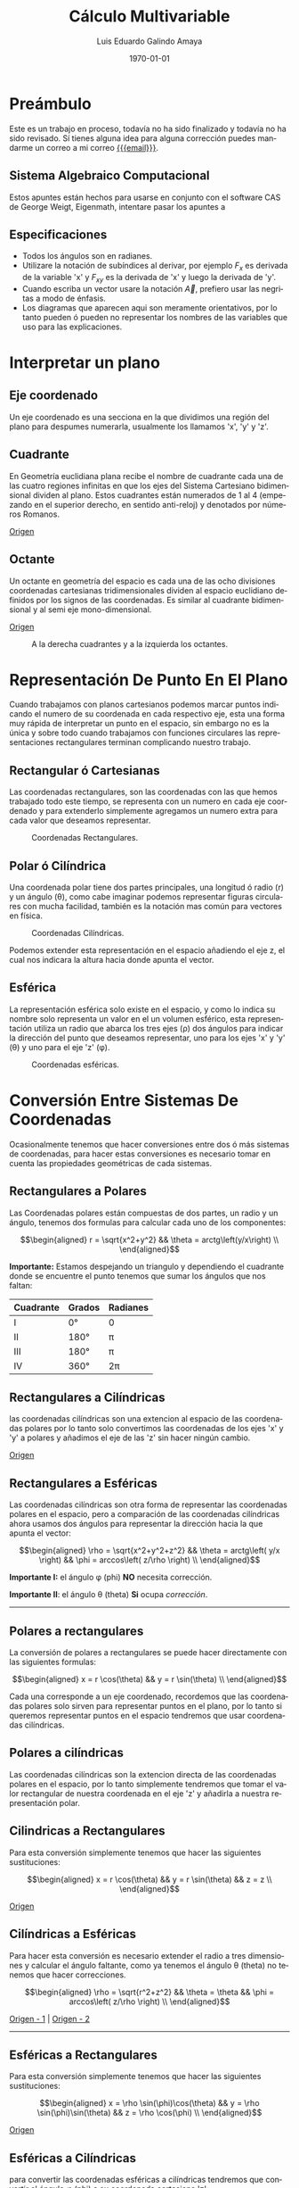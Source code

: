 
#+TITLE:    Cálculo Multivariable
#+SUBTITLE: 
#+Author:   Luis Eduardo Galindo Amaya
#+email:    egalindo54@uabc.edu.mx

#+LATEX_COMPILER: pdflatex
#+LATEX_CLASS: article
#+LATEX_CLASS_OPTIONS:
#+LATEX_HEADER: \usepackage[spanish]{babel}
#+LATEX_HEADER: \usepackage{pifont}
#+LATEX_HEADER: \usepackage{cancel}
#+LATEX_HEADER: \usepackage{pagecolor,lipsum}
#+LATEX_HEADER_EXTRA: \pagecolor{pink!90!pink}

#+DESCRIPTION:
#+KEYWORDS: 
#+LANGUAGE: es
#+DATE: \today

#+OPTIONS: \n:nil num:2

* Preámbulo
Este es un trabajo en proceso, todavía no ha sido finalizado y todavía no ha sido revisado. Sí tienes alguna idea para alguna corrección puedes mandarme un correo a mi correo [[mailto:egalindo54@uabc.edu.mx][{{{email}}}]].

** Sistema Algebraico Computacional
Estos apuntes están hechos para usarse en conjunto con el software CAS de George Weigt, Eigenmath, intentare pasar los apuntes a 

** Especificaciones
- Todos los ángulos son en radianes.
- Utilizare la notación de subíndices al derivar, por ejemplo \(F_x\) es derivada de la variable 'x' y \(F_{xy}\) es la derivada de 'x' y luego la derivada de 'y'.
- Cuando escriba un vector usare la notación \vec{A}, prefiero usar las negritas a modo de énfasis.
- Los diagramas que aparecen aqui son meramente orientativos, por lo tanto pueden ó pueden no representar los nombres de las variables que uso para las explicaciones.

* Interpretar un plano 
** Eje coordenado
Un eje coordenado es una secciona en la que dividimos una región del plano para despumes numerarla, usualmente los llamamos 'x', 'y' y 'z'.

** Cuadrante
En Geometría euclidiana plana recibe el nombre de cuadrante cada una de las cuatro regiones infinitas en que los ejes del Sistema Cartesiano bidimensional dividen al plano. Estos cuadrantes están numerados de 1 al 4 (empezando en el superior derecho, en sentido anti-reloj) y denotados por números Romanos.

[[https://es.wikipedia.org/wiki/Cuadrante_(geometr%C3%ADa)][Origen]]

** Octante
Un octante en geometría del espacio es cada una de las ocho divisiones coordenadas cartesianas tridimensionales dividen al espacio euclidiano definidos por los signos de las coordenadas. Es similar al cuadrante bidimensional y al semi eje mono-dimensional.

[[https://es.wikipedia.org/wiki/Octante_(geometr%C3%ADa)][Origen]]

#+attr_latex: :width 250px
#+caption: A la derecha cuadrantes y a la izquierda los octantes.
[[file:img/cuadrante-y-octante-2.png]]

* Representación De Punto En El Plano
Cuando trabajamos con planos cartesianos podemos marcar puntos indicando el numero de su coordenada en cada respectivo eje, esta una forma muy rápida de interpretar un punto en el espacio, sin embargo no es la única y sobre todo cuando trabajamos con funciones circulares las representaciones rectangulares terminan complicando nuestro trabajo.

** Rectangular ó Cartesianas
Las coordenadas rectangulares, son las coordenadas con las que hemos trabajado todo este tiempo, se representa con un numero en cada eje coordenado y para extenderlo simplemente agregamos un numero extra para cada valor que deseamos representar. 

#+attr_latex: :width 4cm
#+caption: Coordenadas Rectangulares.
[[file:img/coordenadas-cartesianas.png]]

** Polar ó Cilíndrica
Una coordenada polar tiene dos partes principales, una longitud ó radio (r) y un ángulo (\theta), como cabe imaginar podemos representar figuras circulares con mucha facilidad, también es la notación mas común para vectores en física.

#+attr_latex: :width 4cm
#+caption: Coordenadas Cilíndricas.
[[file:img/coordenadas-cilindricas.png]]

Podemos extender esta representación en el espacio añadiendo el eje z, el cual nos indicara la altura hacia donde apunta el vector.

** Esférica
La representación esférica solo existe en el espacio, y como lo indica su nombre solo representa un valor en el un volumen esférico, esta representación utiliza un radio que abarca los tres ejes (\rho) dos ángulos para indicar la dirección del punto que deseamos representar, uno para los ejes 'x' y 'y' (\theta) y uno para el eje 'z' (\phi).

#+attr_latex: :width 4cm
#+caption: Coordenadas esféricas.
[[file:img/coordenadas-esfericas.png]]

* Conversión Entre Sistemas De Coordenadas
Ocasionalmente tenemos que hacer conversiones entre dos ó más sistemas de coordenadas, para hacer estas conversiones es necesario tomar en cuenta las propiedades geométricas de cada sistemas.

** Rectangulares a Polares
Las Coordenadas polares están compuestas de dos partes, un radio y un ángulo, tenemos dos formulas para calcular cada uno de los componentes: 

\[\begin{aligned}
 r = \sqrt{x^2+y^2} && \theta = arctg\left(y/x\right) \\
\end{aligned}\] 

*Importante:* Estamos despejando un triangulo y dependiendo el cuadrante donde se encuentre el punto tenemos que sumar los ángulos que nos faltan: 

#+NAME: correcciones-theta
| Cuadrante | Grados | Radianes |
|-----------+--------+----------|
| I         | 0°     | 0        |
| II        | 180°   | \pi      |
| III       | 180°   | \pi      |
| IV        | 360°   | 2\pi     |

** Rectangulares a Cilíndricas
las coordenadas cilíndricas son una extencion al espacio de las coordenadas polares por lo tanto solo convertimos las coordenadas de los ejes 'x' y 'y' a polares y añadimos el eje de las 'z' sin hacer ningún cambio.

[[http://www.learningaboutelectronics.com/Articulos/Calculadora-de-conversion-de-coordenadas-cartesianas-a-cilindricas.php][Origen]]

** Rectangulares a Esféricas
Las coordenadas cilíndricas son otra forma de representar las coordenadas polares en el espacio, pero a comparación de las coordenadas cilíndricas ahora usamos dos ángulos para representar la dirección hacia la que apunta el vector: 

\[\begin{aligned}
 \rho = \sqrt{x^2+y^2+z^2} && 
 \theta = arctg\left( y/x \right)  &&
 \phi = arccos\left( z/\rho \right) \\
\end{aligned}\] 

*Importante I:* el ángulo \phi (phi) *NO* necesita corrección.

*Importante II*: el ángulo \theta (theta) *Si* ocupa [[correcciones-theta][corrección]].

-----

** Polares a rectangulares
La conversión de polares a rectangulares se puede hacer directamente con las siguientes formulas: 

\[\begin{aligned}
 x = r \cos(\theta) && y = r \sin(\theta) \\
\end{aligned}\] 

Cada una corresponde a un eje coordenado, recordemos que las coordenadas polares solo sirven para representar puntos en el plano, por lo tanto si queremos representar puntos en el espacio tendremos que usar coordenadas cilíndricas.

** Polares a cilíndricas
Las coordenadas cilíndricas son la extencion directa de las coordenadas polares en el espacio, por lo tanto simplemente tendremos que tomar el valor rectangular de nuestra coordenada en el eje 'z' y añadirla a nuestra representación polar.

** Cilindricas a Rectangulares
Para esta conversión simplemente tenemos que hacer las siguientes sustituciones:

\[\begin{aligned}
 x = r \cos(\theta) && y = r \sin(\theta) && z = z \\
\end{aligned}\] 

[[https://www.neurochispas.com/wiki/coordenadas-cilindricas-a-cartesianas/][Origen]]

** Cilíndricas a Esféricas
Para hacer esta conversión es necesario extender el radio a tres dimensiones y calcular el ángulo faltante, como ya tenemos el ángulo \theta (theta) no tenemos que hacer correcciones.

\[\begin{aligned}
 \rho = \sqrt{r^2+z^2} && 
 \theta = \theta  &&
 \phi = arccos\left( z/\rho \right) \\
\end{aligned}\] 

[[http://www.learningaboutelectronics.com/Articulos/Calculadora-de-conversion-de-coordenadas-cilindricas-a-esfericas.php][Origen - 1]] | [[https://math.libretexts.org/Bookshelves/Calculus/Book:_Calculus_(OpenStax)/12:_Vectors_in_Space/12.7:_Cylindrical_and_Spherical_Coordinates#:~:text=To%20convert%20a%20point%20from,r2+z2).][Origen - 2]]

-----

** Esféricas a Rectangulares
Para esta conversión simplemente tenemos que hacer las siguientes sustituciones:

\[\begin{aligned}
 x = \rho \sin(\phi)\cos(\theta) && 
 y = \rho \sin(\phi)\sin(\theta) &&
 z = \rho \cos(\phi) \\
\end{aligned}\] 

[[https://www.neurochispas.com/wiki/coordenadas-esfericas-a-cartesianas/][Origen]]

** Esféricas a Cilíndricas
para convertir las coordenadas esféricas a cilíndricas tendremos que convertir el ángulo \phi (phi) a su coordenada cartesiana 'z':

\[\begin{aligned}
 r = \rho \sin(\phi) && 
 \theta = \theta &&
 z = \rho \cos(\phi) \\
\end{aligned}\] 

[[https://temasdecalculo.com/2017/12/18/4-14-coordenadas-cilindricas-y-coordenadas-esfericas-calculo-vectorial/][Origen]]

-----

* Vectores
Un vector es la representación matemática y gráfica de una magnitud vectorial. Consiste básicamente en una flecha o segmento rectilíneo orientado, es decir, con una determinada longitud, dirección y sentido, y que contiene toda la información de la magnitud que se está midiendo. Ejemplos de vectores: 

\[\begin{aligned}
  (x,y,z) && (r,\theta) && (\rho, \theta, \phi) \\
\end{aligned}\] 

[[https://ingemecanica.com/tutoriales/calculo_vectorial.html][Origen]]

** Representación
En física usualmente se representan los vectores de forma polar ó cilíndrica, con una magnitud y un ángulo, pero esto no tiene por que ser siempre así, en calculo multivariable con mucha frecuencia se utiliza la la notación cartesiana (tres números dentro de un paréntesis representando cada eje coordenado) ó también la compleja (donde cada uno componentes es una variable 'i' es x 'j' es 'y' y 'z' es 'k'), ejemplo el vector (1,3,4) se puede representar de manera compleja como el punto 'i + 3j + 4k'. 

** Notación
Para identificar que un valor es un vector hay dos formas principales añadiendo una flecha en la parte superior de la variable (\(\vec{A}\)) o resaltando el nombre de la variable con negritas. 

** Vector Negativo 
Si un vector tiene el simbolo negativo, todos sus componentes cambian su signo: 

\[
-\vec{A} = (-\vec{A_1},-\vec{A_2},...,-\vec{A_n})
\]

_Esto si el vector esta en coordenadas rectangulares_, cuando el vector esta en polar añadimos 180° grados al ángulo: 

\[ \begin{aligned}
\vec{A} = (3,75^\circ) && -\vec{A} = (3,-75^\circ) = (3,255^\circ)
\end{aligned} \]

** Suma y Resta de Vectores
Sumar vectores no representa mas que la suma de independiente de cada uno de sus componentes.

\[
\vec{A} + \vec{B} = (\vec{A}_x + \vec{B}_x,\vec{A}_y + \vec{B}_y,\vec{A}_z + \vec{B}_z)
\]

\[
\vec{A} - \vec{B} = (\vec{A}_x - \vec{B}_x,\vec{A}_y - \vec{B}_y,\vec{A}_z - \vec{B}_z)
\]

*Importante:* Esto es solo para coordenadas cartesianas, si tenermos nuestro vector en coordenadas cilíndricas ó esféricas tendremos que hacer la conversión correspondiente.

** Multiplicación Escalar
Podemos multiplicar un vector por un valor fijo para aumentar su tamaño, simplemente multiplicamos cada componente por la constante de nuestro interés:

\[
k \cdot \vec{A} = (k\cdot\vec{A_x},k\cdot\vec{A_y},k\cdot\vec{A_z})
\]

** Modulo ó magnitud del Vector
El módulo de un vector es la longitud entre el inicio y el final del vector, podemos calcular la distancia desde el origen con la formula de distancia:

\[
\vert\vec{A}\vert = \sqrt{ x^2 + y^2 + z^2 }
\]

*** Modulo del Vector Fuera Del Origen
Hay ocaciones en las que tenemos un vector que no parte desde el origen de nuestra gráfica, para eso simplemente tenemos que restar al vector el punto de origen, por ejemplo sí tenemos un vector \(\vec{A} = (3,5,6)\) con origen en \(g = (5,6,3)\) simplemente las restamos:

\[ \begin{aligned}
\vec{A} &= (3-5,5-6,6-3) \\
~ &= (-2,-1,3) \\
\end{aligned} \]

De este modo podemos calcular la magnitud del vector independientemente de su origen:

\[ \begin{aligned}
\vec{A} &= (-2,-1,3) \\
\vert\vec{A}\vert &= \sqrt{14} \\
\end{aligned} \]

** Producto Punto
Para representar el producto punto usamos el operador \( \cdot \). Al producto punto también se le llama comúnmente producto escalar ya que el resultado _siempre es una escalar_. Es producto punto en palabras sencillas es la suma de la multiplicación de componente por componente:

\[\vec{A} \cdot \vec{B} = \vec{A}\vec{B}^T\].

\[
\vec{A} \cdot \vec{B} = \vec{A}_1 \vec{B}_1 + \vec{A}_2 \vec{B}_2 + ... + \vec{A}_n \vec{B}_n
\]

Una propiedad muy importante que debemos tener en cuenta es su relacion con los ángulos de los vectores, esto es muy útil para determinar los ángulos directores más adelante:

\[
 \vec{A}\cdot\vec{B} = \vert\vec{A}\vert\vert\vec{B}\vert \cos(\theta)
\]

# *** Explicación Del Producto Punto 
# Una forma intuitiva de entender el producto punto de dos vector es como una magnitud escalar que nos indica 'que tan diferentes son dos vectores', dicho así es un poco complicado de imaginar, pero es mas fácil de entender con un ejemplo. Primero tenemos cuatro vectores unitarios, cada uno sobre uno de los ejes de nuestro plano:

# \[\begin{aligned}
#   \vec{V_1} = <1,0>  && 
#   \vec{V_2} = <0,1>  &&
#   \vec{V_3} = <-1,0> &&
#   \vec{V_4} = <0,-1> \\
# \end{aligned}\] 

# y también tenemos un vector de referencia, que al igual que \(\vec{V_1}\) es unitario y se encuentra sobre el eje 'x':

# \[
# \vec{R} = <1,0>
# \]

# Bien, ahora que tenemos nuestros vectores calculamos los correspondientes productos punto:

# \[\begin{aligned}
#   \vec{R} \cdot \vec{V_1} = 1 &&
#   \vec{R} \cdot \vec{V_2} = 0 &&
#   \vec{R} \cdot \vec{V_3} = -1 &&
#   \vec{R} \cdot \vec{V_4} = 0 \\
# \end{aligned}\]

# Podemos seguir evaluando vectores unitarios en ángulos intermedios[fn:recomendacion-pp], pero podemos observar tres cosas muy importantes:

# - Los vectores con ángulo mayor a 90° son negativos.
# - Los vectores perpendiculares (con ángulo igual a 90°) son iguales a 0.
# - Los vectores con ángulo menor a 90° son positivos.

# Si aplicamos trigonometría a nuestras evaluaciones podemos comprobar que el valor obtenido es igual al coseno de el ángulo. Ahora si extendemos nuestro vector de referencia al doble (\( \vec{R} = <2,0> \)) y nuestros vectores de prueba los multiplicamos por 3:

# \[\begin{aligned}
#   \vec{V_1} = <3,0>  &&
#   \vec{V_2} = <0,3>  &&
#   \vec{V_3} = <-3,0> &&
#   \vec{V_4} = <0,-3> \\
# \end{aligned}\] 

# y volvemos a evaluar obtendremos los siguientes resultados[fn:recomendacion-pp]:

# \[\begin{aligned}
#   \vec{R} \cdot \vec{V_1} = 6 &&
#   \vec{R} \cdot \vec{V_2} = 0 &&
#   \vec{R} \cdot \vec{V_3} = -6 &&
#   \vec{R} \cdot \vec{V_4} = 0 \\
# \end{aligned}\]

# sabemos que una parte de el valor depende de coseno del ángulo entre los vectores, pero también depende de las magnitudes más específicamente del producto de las magnitudes:

# \[
#  \vec{A}\cdot\vec{B} = \vert\vec{A}\vert\vert\vec{B}\vert \cos(\theta)
# \]

# Para concluir esta explicación me gustaría agregar que no hay una forma sencilla de entender el producto punto de manera intuitiva, pero es mas fácil analizarlo desde sus aplicaciones que desde su definición[fn:video-pp].

# [fn:recomendacion-pp] Recomiendo usar un grficador para verificar esto, es muy importante para entender el resto de planteamientos que se hacen más adelante.

# [fn:video-pp] Para más información recomiendo el video de zach Star https://youtu.be/TBpDMLCC2uY.

** Producto Cruz
El producto cruz al igual que el producto punto representa una operacion que raciona dos vectores y sus maginitudes, su operador es \(\times\), a comparacion del producto punto el resultado _No es un escalar_, el producto cruz siempre devuelve otro vector:

\[
\vec{A} \times \vec{B} = \det\begin{pmatrix}
       i    &      j    &     k    \\
  \vec{A_x} & \vec{A_y} & \vec{A_z}\\
  \vec{B_x} & \vec{B_y} & \vec{B_z}\\
\end{pmatrix}
\]

\[
\vec{A} \times \vec{B} = 
  (\vec{A_y}\vec{B_z} - \vec{A_z}\vec{A_y})i + 
  (\vec{A_z}\vec{B_x} - \vec{A_x}\vec{A_z})j + 
  (\vec{A_x}\vec{B_y} - \vec{A_y}\vec{A_x})k
\]

Al igual que el producto punto el producto cruz representa la relación geométrica, la formula es muy parecida mas sin embargo ahora usamos el seno en vez del coseno, entre dos vectores:

\[
\vert \vec{A}\times\vec{B}\vert = \vert\vec{A}\vert\vert\vec{B}\vert \sin(\theta)
\]

* Aplicaciones De Vectores
** Vector Unitario
La característica fundamental del vector unitario es que su longitud siempre es igual a '1', no importa la dirección o el cuadrante mientras el modulo es igual a '1' entonces es unitario. El vector unitario es muy util para determinar la direccion de un vector sin tener que tomar en cuenta su magnitud. Para calcularlo simplemente dividimos los valores de nuestro vector entre el modulo.

\[ 
\hat{A} = \frac{\vec{A}}{\vert\vec{A}\vert} 
\]

** Ángulos Entre Vectores
Si recordamos una de las propiedades de el producto punto y el producto cruz es que representan la relación entre el ángulo y las magnitudes de los vectores:

\[ \begin{aligned}
 \vec{A}\cdot\vec{B} = |\vec{A}||\vec{B}| \cos(\theta) && |\vec{A}\times\vec{B}| = |\vec{A}||\vec{B}| \sin(\theta) \\
\end{aligned} \]

Entonces si despejamos los vectores obtenemos las siguientes formulas:

\[ \begin{aligned}
\cos(\theta) = \frac{\vec{A} \cdot \vec{B}}{|\vec{A}||\vec{B}|} &&
\sin(\theta) = \frac{|\vec{A}\times\vec{B}|}{|\vec{A}||\vec{B}|} \\
\end{aligned} \]

** Ángulos Directores
Es aquel entre un vector y uno de los ejes (ya sea 'x', 'y' ó 'z'), para calcularlo solo tenemos que medir el ángulo entre nuestro vector y el eje que nos interesa conocer:

\[\begin{aligned}
  \cos(\alpha) = \frac{a_x}{|\vec{a}|} &&
  \cos(\beta)  = \frac{a_y}{|\vec{a}|} &&
  \cos(\gamma) = \frac{a_z}{|\vec{a}|} \\
\end{aligned} \]

#+attr_latex: :width 4cm
#+caption: Ángulos directores de \(\vec{a}\).
[[file:img/angulos-directores.png]]


[[https://www.superprof.es/diccionario/matematicas/analitica/cosenos-directores.html][Origen]]

*** Despeje Del Los Ángulos Directores:
Estas formulas se despejan de la formula del producto punto, como es un vector unitario sobre cada eje los valore que no usamos se anulan automáticamente[fn:ad-pp]:

\[\begin{aligned}
  cos(\alpha) &= \frac{a_x \cdot 1 + \cancel{a_y \cdot 0} + \cancel{a_z \cdot 0}}{|\vec{a}| \cdot \sqrt{1^2+\cancel{0^2}+\cancel{0^2}}} \\
  cos(\alpha) &= \frac{a_x}{|\vec{a}| \cdot 1} \\
  {cos(\alpha) &= \frac{a_x}{|\vec{a}|} \\
\end{aligned} \]

[fn:ad-pp] También es posible usar el producto cruz para este procedimiento, pero por simplicidad se prefiere el producto punto.
